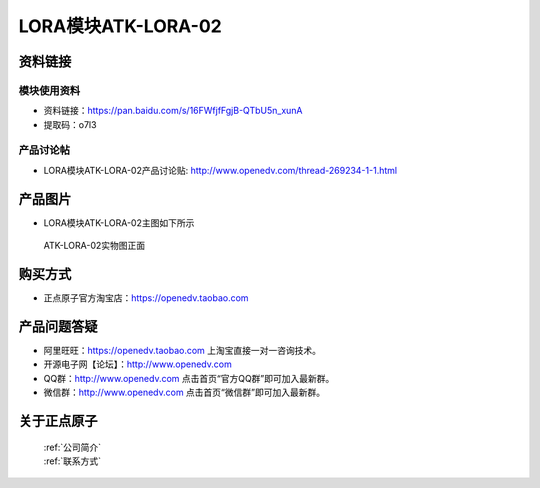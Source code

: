.. 正点原子产品资料汇总, created by 2020-03-19 正点原子-alientek 

LORA模块ATK-LORA-02
============================================



资料链接
------------

模块使用资料
^^^^^^^^^^

- 资料链接：https://pan.baidu.com/s/16FWfjfFgjB-QTbU5n_xunA
- 提取码：o7l3
  
产品讨论帖
^^^^^^^^^^

- LORA模块ATK-LORA-02产品讨论贴: http://www.openedv.com/thread-269234-1-1.html



产品图片
--------

- LORA模块ATK-LORA-02主图如下所示

.. _pic_major_lora02:

.. figure:: media/lora02.png


   
  ATK-LORA-02实物图正面






购买方式
-------- 

- 正点原子官方淘宝店：https://openedv.taobao.com 




产品问题答疑
------------

- 阿里旺旺：https://openedv.taobao.com 上淘宝直接一对一咨询技术。  
- 开源电子网【论坛】：http://www.openedv.com 
- QQ群：http://www.openedv.com   点击首页“官方QQ群”即可加入最新群。 
- 微信群：http://www.openedv.com 点击首页“微信群”即可加入最新群。
  


关于正点原子  
-----------------

 | :ref:`公司简介` 
 | :ref:`联系方式`



